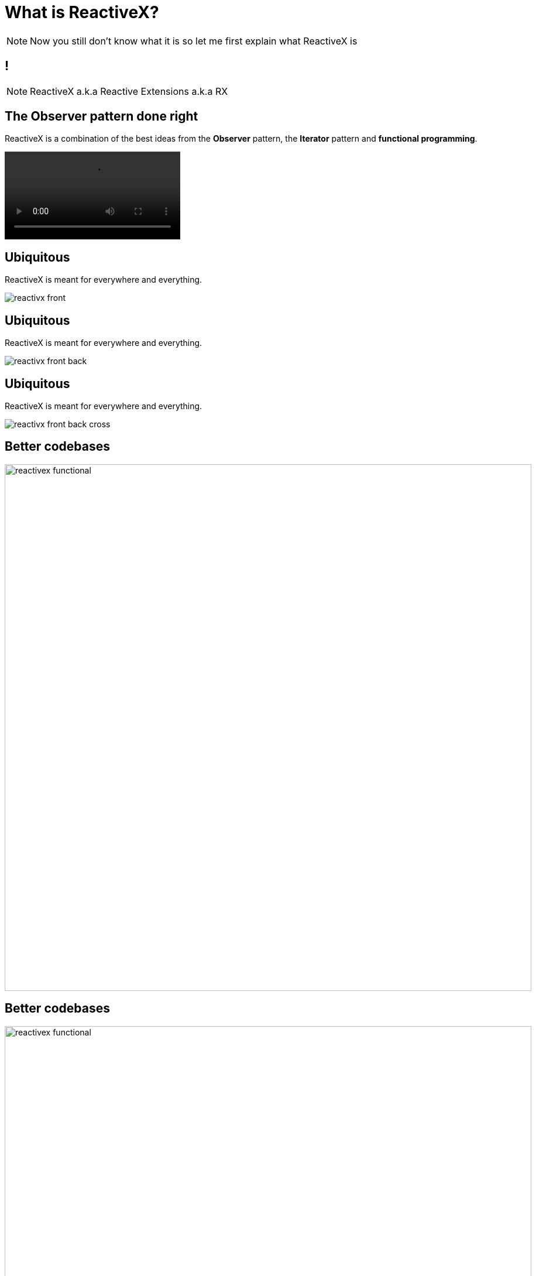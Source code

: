 [data-state=center-on]
= What is ReactiveX?

[NOTE.speaker]
--
Now you still don't know what it is so let me first explain what ReactiveX is
--

[data-background={imagesdir}/reactivex.png]
== !

[NOTE.speaker]
--
ReactiveX a.k.a Reactive Extensions a.k.a RX
--

== The Observer pattern done right

ReactiveX is a combination of the best ideas from the *Observer* pattern, the *Iterator* pattern and *functional programming*.

video::observer_pattern.mp4[options="autoplay,loop,nocontrols"]

== Ubiquitous

ReactiveX is meant for everywhere and everything.

image::reactivx_front.png[]

== Ubiquitous

ReactiveX is meant for everywhere and everything.

image::reactivx_front_back.png[]

== Ubiquitous

ReactiveX is meant for everywhere and everything.

image::reactivx_front_back_cross.png[]

== Better codebases

image::reactivex_functional.png[width=900]

== Better codebases

image::reactivex_functional.png[width=900]
image::reactivex_lessismore.png[width=900]

== Better codebases

image::reactivex_functional.png[width=900]
image::reactivex_lessismore.png[width=900]
image::reactivex_asyncerrorhandling.png[width=900]

== Better codebases

image::reactivex_functional.png[width=900]
image::reactivex_lessismore.png[width=900]
image::reactivex_asyncerrorhandling.png[width=900]
image::reactivex_concurrencymadeeasy.png[width=900]

== Reactive Revolution
+++<br/><br/><br/>+++
[quote, reactivex.io]
____
ReactiveX is more than an API, it's an idea and a breakthrough in programming. It has inspired several other APIs, frameworks, and even programming languages.
____

== Who is using it?
+++<br/>+++

image::reactivex_who_is_using_it.png[]


== We are using it!
+++<br/><br/>+++

image::Bol.com_logo.svg.png[width=1000]

[NOTE.speaker]
--
We are using it: Webshop, ShopFindService, Traffic Service, Clerk / Shoebox libraries, Everything with Hystrix
--